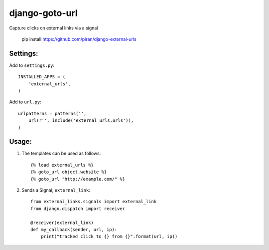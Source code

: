 django-goto-url
========================

Capture clicks on external links via a signal

    pip install https://github.com/piran/django-external-urls


Settings:
------------------------

Add to ``settings.py``::

    INSTALLED_APPS = (
        'external_urls',
    )

Add to ``url.py``::

    urlpatterns = patterns('',
        url(r'', include('external_urls.urls')),
    )


Usage:
------------------------

1. The templates can be used as follows::

    {% load external_urls %}
    {% goto_url object.website %}
    {% goto_url "http://example.com/" %}

2. Sends a Signal, ``external_link``::

    from external_links.signals import external_link
    from django.dispatch import receiver

    @receiver(external_link)
    def my_callback(sender, url, ip):
        print("tracked click to {} from {}".format(url, ip))
